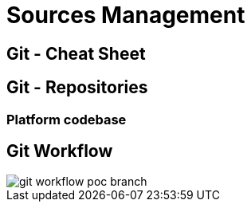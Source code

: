 = Sources Management

== Git - Cheat Sheet


== Git - Repositories

=== Platform codebase


== Git Workflow

image::../images/git-workflow-poc-branch.svg[]
